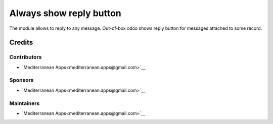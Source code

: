 ==========================
 Always show reply button
==========================

The module allows to reply to any message. Out-of-box odoo shows reply button for messages attached to some record.

Credits
=======

Contributors
------------
* `Mediterranean Apps<mediterranean.apps@gmail.com>`__

Sponsors
--------
* `Mediterranean Apps<mediterranean.apps@gmail.com>`__

Maintainers
-----------
* `Mediterranean Apps<mediterranean.apps@gmail.com>`__

   